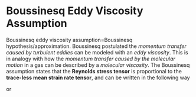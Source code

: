 * Boussinesq Eddy Viscosity Assumption
 Boussinesq eddy viscosity assumption=Boussinesq hypothesis/approximation. 
Boussinesq postulated the /momentum transfer caused by turbulent eddies/ can be modeled with an /eddy viscosity/. 
This is in analogy with how the /momentum transfer caused by the molecular motion/ in a gas can be described by a /molecular viscosity/. 
The Boussinesq assumption states that the *Reynolds stress tensor* is proportional
 to the *trace-less mean strain rate tensor*, and can be written in the following way

\begin{equation}
\tau_{ij} = 2 \, \mu_t \, S_{ij}^* - \frac{2}{3} k \delta_{ij}
\end{equation}
 
or 
\begin{equation}
-\rho \overline{u'_i u'_j} = \mu_t \, \left( \frac{\partial u_i}{\partial x_j} + \frac{\partial u_j}{\partial x_i} - \frac{2}{3} \frac{\partial u_k}{\partial x_k} \delta_{ij} \right) - \frac{2}{3} k \delta_{ij}
\end{equation}


